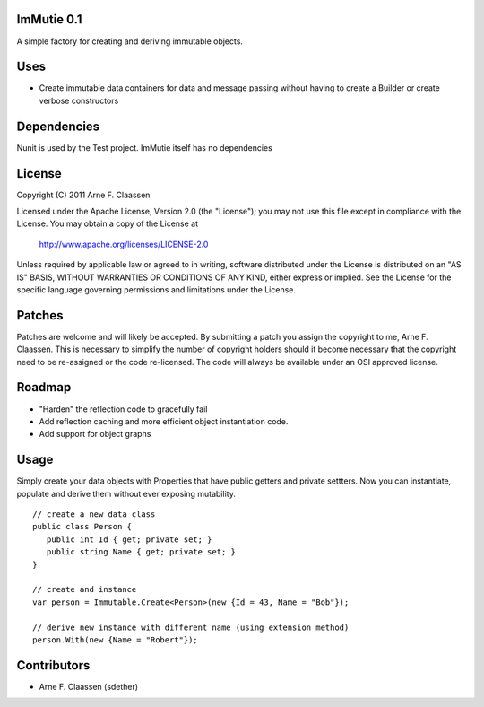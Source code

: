 ImMutie 0.1
==========
A simple factory for creating and deriving immutable objects.

Uses
====
- Create immutable data containers for data and message passing without having to create a Builder or create verbose constructors


Dependencies
============
Nunit is used by the Test project. ImMutie itself has no dependencies

License
=======
Copyright (C) 2011 Arne F. Claassen

Licensed under the Apache License, Version 2.0 (the "License"); you may not use this file except in compliance with the License. You may obtain a copy of the License at

  http://www.apache.org/licenses/LICENSE-2.0

Unless required by applicable law or agreed to in writing, software distributed under the License is distributed on an "AS IS" BASIS, WITHOUT WARRANTIES OR CONDITIONS OF ANY KIND, either express or implied. See the License for the specific language governing permissions and limitations under the License.

Patches
=======
Patches are welcome and will likely be accepted.  By submitting a patch you assign the copyright to me, Arne F. Claassen.  This is necessary to simplify the number of copyright holders should it become necessary that the copyright need to be re-assigned or the code re-licensed.  The code will always be available under an OSI approved license.

Roadmap
=======
- "Harden" the reflection code to gracefully fail
- Add reflection caching and more efficient object instantiation code.
- Add support for object graphs

Usage
=====

Simply create your data objects with Properties that have public getters and private settters. Now you can instantiate, populate and derive them without ever exposing mutability.

::

  // create a new data class
  public class Person {
     public int Id { get; private set; }
     public string Name { get; private set; }
  }
  
  // create and instance
  var person = Immutable.Create<Person>(new {Id = 43, Name = "Bob"});
  
  // derive new instance with different name (using extension method)
  person.With(new {Name = "Robert"});

Contributors
============
- Arne F. Claassen (sdether)


